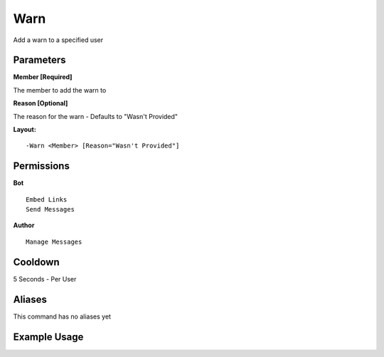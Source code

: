 Warn
====

Add a warn to a specified user

Parameters
----------
**Member [Required]**

The member to add the warn to

**Reason [Optional]**

The reason for the warn - Defaults to "Wasn't Provided"

**Layout:**
::
	-Warn <Member> [Reason="Wasn't Provided"]

Permissions
-----------
**Bot**
::
	Embed Links
	Send Messages

**Author**
::
	Manage Messages

Cooldown
--------
5 Seconds - Per User

Aliases
-------
This command has no aliases yet

Example Usage
-------------

.. image:: /images/warn.png
   :width: 400px
   :align: center